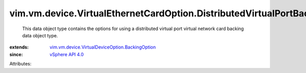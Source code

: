 .. _vSphere API 4.0: ../../../../vim/version.rst#vimversionversion5

.. _vim.vm.device.VirtualDeviceOption.BackingOption: ../../../../vim/vm/device/VirtualDeviceOption/BackingOption.rst


vim.vm.device.VirtualEthernetCardOption.DistributedVirtualPortBackingOption
===========================================================================
  This data object type contains the options for using a distributed virtual port virtual network card backing data object type.
:extends: vim.vm.device.VirtualDeviceOption.BackingOption_
:since: `vSphere API 4.0`_

Attributes:
